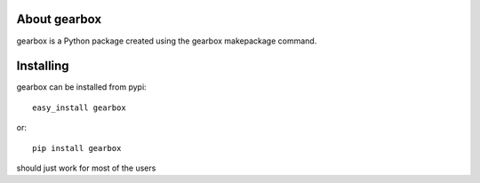 About gearbox
-------------------------

gearbox is a Python package created using the gearbox makepackage command.

Installing
-------------------------------

gearbox can be installed from pypi::

    easy_install gearbox

or::

    pip install gearbox

should just work for most of the users
